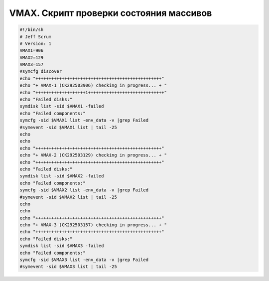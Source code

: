.. index:: emc, vmax, check

.. meta::
   :keywords: emc, vmax, check

.. _vmax-checkscript:

VMAX. Скрипт проверки состояния массивов
========================================

.. code-block:: bash

   #!/bin/sh
   # Jeff Scrum
   # Version: 1
   VMAX1=906
   VMAX2=129
   VMAX3=157
   #symcfg discover
   echo "++++++++++++++++++++++++++++++++++++++++++++++++"
   echo "+ VMAX-1 (CK292503906) checking in progress... + "
   echo "+++++++++++++++++++1+++++++++++++++++++++++++++++"
   echo "Failed disks:"
   symdisk list -sid $VMAX1 -failed
   echo "Failed components:"
   symcfg -sid $VMAX1 list -env_data -v |grep Failed
   #symevent -sid $VMAX1 list | tail -25
   echo
   echo
   echo "++++++++++++++++++++++++++++++++++++++++++++++++"
   echo "+ VMAX-2 (CK292503129) checking in progress... + "
   echo "++++++++++++++++++++++++++++++++++++++++++++++++"
   echo "Failed disks:"
   symdisk list -sid $VMAX2 -failed
   echo "Failed components:"
   symcfg -sid $VMAX2 list -env_data -v |grep Failed
   #symevent -sid $VMAX2 list | tail -25
   echo
   echo
   echo "++++++++++++++++++++++++++++++++++++++++++++++++"
   echo "+ VMAX-3 (CK292503157) checking in progress... + "
   echo "++++++++++++++++++++++++++++++++++++++++++++++++"
   echo "Failed disks:"
   symdisk list -sid $VMAX3 -failed
   echo "Failed components:"
   symcfg -sid $VMAX3 list -env_data -v |grep Failed
   #symevent -sid $VMAX3 list | tail -25
